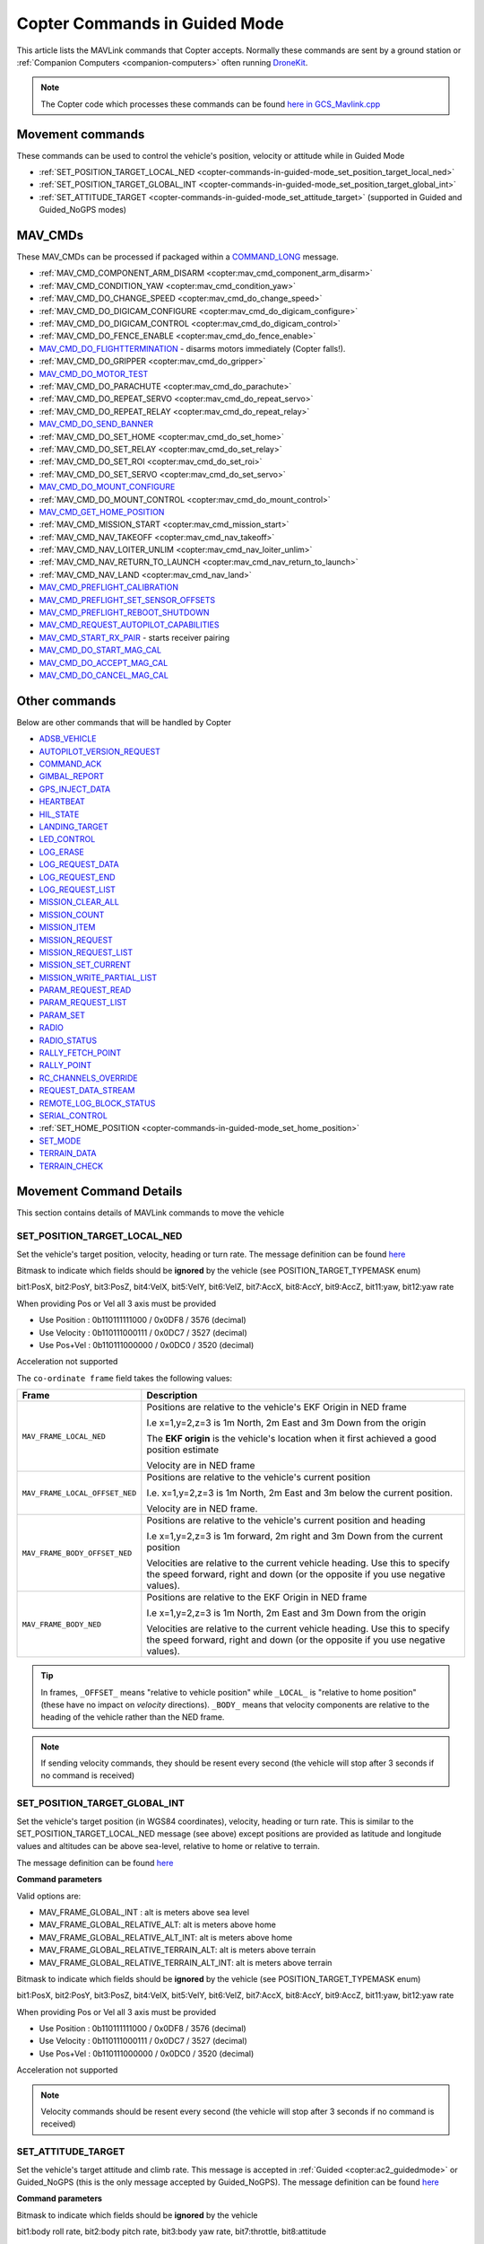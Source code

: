 .. _copter-commands-in-guided-mode:

==============================
Copter Commands in Guided Mode
==============================

This article lists the MAVLink commands that Copter accepts.  Normally these commands are sent by a ground station or :ref:`Companion Computers <companion-computers>` often running `DroneKit <http://dronekit.io/>`__.

.. note::

   The Copter code which processes these commands can be found `here in GCS_Mavlink.cpp <https://github.com/ArduPilot/ardupilot/blob/master/ArduCopter/GCS_Mavlink.cpp#L676>`__

Movement commands
=================

These commands can be used to control the vehicle's position, velocity or attitude while in Guided Mode

- :ref:`SET_POSITION_TARGET_LOCAL_NED <copter-commands-in-guided-mode_set_position_target_local_ned>`
- :ref:`SET_POSITION_TARGET_GLOBAL_INT <copter-commands-in-guided-mode_set_position_target_global_int>`
- :ref:`SET_ATTITUDE_TARGET <copter-commands-in-guided-mode_set_attitude_target>` (supported in Guided and Guided_NoGPS modes)

MAV_CMDs
=========

These MAV_CMDs can be processed if packaged within a `COMMAND_LONG <https://mavlink.io/en/messages/common.html#COMMAND_LONG>`__ message.

- :ref:`MAV_CMD_COMPONENT_ARM_DISARM <copter:mav_cmd_component_arm_disarm>`
- :ref:`MAV_CMD_CONDITION_YAW <copter:mav_cmd_condition_yaw>`
- :ref:`MAV_CMD_DO_CHANGE_SPEED <copter:mav_cmd_do_change_speed>`
- :ref:`MAV_CMD_DO_DIGICAM_CONFIGURE <copter:mav_cmd_do_digicam_configure>`
- :ref:`MAV_CMD_DO_DIGICAM_CONTROL <copter:mav_cmd_do_digicam_control>`
- :ref:`MAV_CMD_DO_FENCE_ENABLE <copter:mav_cmd_do_fence_enable>`
- `MAV_CMD_DO_FLIGHTTERMINATION <https://mavlink.io/en/messages/common.html#MAV_CMD_DO_FLIGHTTERMINATION>`__ - disarms motors immediately (Copter falls!).
- :ref:`MAV_CMD_DO_GRIPPER <copter:mav_cmd_do_gripper>`
- `MAV_CMD_DO_MOTOR_TEST <https://mavlink.io/en/messages/ardupilotmega.html#MAV_CMD_DO_MOTOR_TEST>`__
- :ref:`MAV_CMD_DO_PARACHUTE <copter:mav_cmd_do_parachute>`
- :ref:`MAV_CMD_DO_REPEAT_SERVO <copter:mav_cmd_do_repeat_servo>`
- :ref:`MAV_CMD_DO_REPEAT_RELAY <copter:mav_cmd_do_repeat_relay>`
- `MAV_CMD_DO_SEND_BANNER <https://mavlink.io/en/messages/ardupilotmega.html#MAV_CMD_DO_SEND_BANNER>`__
- :ref:`MAV_CMD_DO_SET_HOME <copter:mav_cmd_do_set_home>`
- :ref:`MAV_CMD_DO_SET_RELAY <copter:mav_cmd_do_set_relay>`
- :ref:`MAV_CMD_DO_SET_ROI <copter:mav_cmd_do_set_roi>`
- :ref:`MAV_CMD_DO_SET_SERVO <copter:mav_cmd_do_set_servo>`
- `MAV_CMD_DO_MOUNT_CONFIGURE <https://mavlink.io/en/messages/common.html#MAV_CMD_DO_MOUNT_CONFIGURE>`__
- :ref:`MAV_CMD_DO_MOUNT_CONTROL <copter:mav_cmd_do_mount_control>`
- `MAV_CMD_GET_HOME_POSITION <https://mavlink.io/en/messages/common.html#MAV_CMD_GET_HOME_POSITION>`__
- :ref:`MAV_CMD_MISSION_START <copter:mav_cmd_mission_start>`
- :ref:`MAV_CMD_NAV_TAKEOFF <copter:mav_cmd_nav_takeoff>`
- :ref:`MAV_CMD_NAV_LOITER_UNLIM <copter:mav_cmd_nav_loiter_unlim>`
- :ref:`MAV_CMD_NAV_RETURN_TO_LAUNCH <copter:mav_cmd_nav_return_to_launch>`
- :ref:`MAV_CMD_NAV_LAND <copter:mav_cmd_nav_land>`
- `MAV_CMD_PREFLIGHT_CALIBRATION <https://mavlink.io/en/messages/common.html#MAV_CMD_PREFLIGHT_CALIBRATION>`__
- `MAV_CMD_PREFLIGHT_SET_SENSOR_OFFSETS <https://mavlink.io/en/messages/common.html#MAV_CMD_PREFLIGHT_SET_SENSOR_OFFSETS>`__
- `MAV_CMD_PREFLIGHT_REBOOT_SHUTDOWN <https://mavlink.io/en/messages/common.html#MAV_CMD_PREFLIGHT_REBOOT_SHUTDOWN>`__
- `MAV_CMD_REQUEST_AUTOPILOT_CAPABILITIES <https://mavlink.io/en/messages/common.html#MAV_CMD_REQUEST_AUTOPILOT_CAPABILITIES>`__
- `MAV_CMD_START_RX_PAIR <https://mavlink.io/en/messages/common.html#MAV_CMD_START_RX_PAIR>`__ - starts receiver pairing
- `MAV_CMD_DO_START_MAG_CAL <https://mavlink.io/en/messages/ardupilotmega.html#MAV_CMD_DO_START_MAG_CAL>`__
- `MAV_CMD_DO_ACCEPT_MAG_CAL <https://mavlink.io/en/messages/ardupilotmega.html#MAV_CMD_DO_ACCEPT_MAG_CAL>`__
- `MAV_CMD_DO_CANCEL_MAG_CAL <https://mavlink.io/en/messages/ardupilotmega.html#MAV_CMD_DO_CANCEL_MAG_CAL>`__

Other commands
==============

Below are other commands that will be handled by Copter

- `ADSB_VEHICLE <https://mavlink.io/en/messages/common.html#ADSB_VEHICLE>`__
- `AUTOPILOT_VERSION_REQUEST <https://mavlink.io/en/messages/ardupilotmega.html#AUTOPILOT_VERSION_REQUEST>`__
- `COMMAND_ACK <https://mavlink.io/en/messages/common.html#COMMAND_ACK>`__
- `GIMBAL_REPORT <https://mavlink.io/en/messages/ardupilotmega.html#GIMBAL_REPORT>`__
- `GPS_INJECT_DATA <https://mavlink.io/en/messages/common.html#GPS_INJECT_DATA>`__
- `HEARTBEAT <https://mavlink.io/en/messages/common.html#HEARTBEAT>`__
- `HIL_STATE <https://mavlink.io/en/messages/common.html#HIL_STATE>`__
- `LANDING_TARGET <https://mavlink.io/en/messages/common.html#LANDING_TARGET>`__
- `LED_CONTROL <https://mavlink.io/en/messages/ardupilotmega.html#LED_CONTROL>`__
- `LOG_ERASE <https://mavlink.io/en/messages/common.html#LOG_ERASE>`__
- `LOG_REQUEST_DATA <https://mavlink.io/en/messages/common.html#LOG_REQUEST_DATA>`__
- `LOG_REQUEST_END <https://mavlink.io/en/messages/common.html#LOG_REQUEST_END>`__
- `LOG_REQUEST_LIST <https://mavlink.io/en/messages/common.html#LOG_REQUEST_LIST>`__
- `MISSION_CLEAR_ALL <https://mavlink.io/en/messages/common.html#MISSION_CLEAR_ALL>`__
- `MISSION_COUNT <https://mavlink.io/en/messages/common.html#MISSION_COUNT>`__
- `MISSION_ITEM <https://mavlink.io/en/messages/common.html#MISSION_ITEM>`__
- `MISSION_REQUEST <https://mavlink.io/en/messages/common.html#MISSION_REQUEST>`__
- `MISSION_REQUEST_LIST <https://mavlink.io/en/messages/common.html#MISSION_REQUEST_LIST>`__
- `MISSION_SET_CURRENT <https://mavlink.io/en/messages/common.html#MISSION_SET_CURRENT>`__
- `MISSION_WRITE_PARTIAL_LIST <https://mavlink.io/en/messages/common.html#MISSION_WRITE_PARTIAL_LIST>`__
- `PARAM_REQUEST_READ <https://mavlink.io/en/messages/common.html#PARAM_REQUEST_READ>`__
- `PARAM_REQUEST_LIST <https://mavlink.io/en/messages/common.html#PARAM_REQUEST_LIST>`__
- `PARAM_SET <https://mavlink.io/en/messages/common.html#PARAM_SET>`__
- `RADIO <https://mavlink.io/en/messages/ardupilotmega.html#RADIO>`__
- `RADIO_STATUS <https://mavlink.io/en/messages/common.html#RADIO_STATUS>`__
- `RALLY_FETCH_POINT <https://mavlink.io/en/messages/ardupilotmega.html#RALLY_FETCH_POINT>`__
- `RALLY_POINT <https://mavlink.io/en/messages/ardupilotmega.html#RALLY_POINT>`__
- `RC_CHANNELS_OVERRIDE <https://mavlink.io/en/messages/common.html#RC_CHANNELS_OVERRIDE>`__
- `REQUEST_DATA_STREAM <https://mavlink.io/en/messages/common.html#REQUEST_DATA_STREAM>`__
- `REMOTE_LOG_BLOCK_STATUS <https://mavlink.io/en/messages/ardupilotmega.html#REMOTE_LOG_BLOCK_STATUS>`__
- `SERIAL_CONTROL <https://mavlink.io/en/messages/common.html#SERIAL_CONTROL>`__
- :ref:`SET_HOME_POSITION <copter-commands-in-guided-mode_set_home_position>`
- `SET_MODE <https://mavlink.io/en/messages/common.html#SET_MODE>`__
- `TERRAIN_DATA <https://mavlink.io/en/messages/common.html#TERRAIN_DATA>`__
- `TERRAIN_CHECK <https://mavlink.io/en/messages/common.html#TERRAIN_CHECK>`__

Movement Command Details
========================

This section contains details of MAVLink commands to move the vehicle

.. _copter-commands-in-guided-mode_set_position_target_local_ned:

SET_POSITION_TARGET_LOCAL_NED
-----------------------------

Set the vehicle's target position, velocity, heading or turn rate.  The message definition can be found `here <https://mavlink.io/en/messages/common.html#SET_POSITION_TARGET_LOCAL_NED>`__

.. raw:: html

   <table border="1" class="docutils">
   <tbody>
   <tr>
   <th>Command Field</th>
   <th>Description</th>
   </tr>
   <tr>
   <td><strong>time_boot_ms</strong></td>
   <td>
   Sender's system time in milliseconds since boot
   </td>
   </tr>
   <tr>
   <td><strong>target_system</strong></td>
   <td>System ID of vehicle</td>
   </tr>
   <tr>
   <td><strong>target_component</strong></td>
   <td>Component ID of flight controller or just 0</td>
   </tr>
   <tr>
   <td><strong>coordinate_frame</strong></td>
   <td>Valid options are listed below</td>
   </tr>
   <tr>
   <td><strong>type_mask</strong></td>
   <td>

Bitmask to indicate which fields should be **ignored** by the vehicle (see POSITION_TARGET_TYPEMASK enum)

bit1:PosX, bit2:PosY, bit3:PosZ, bit4:VelX, bit5:VelY, bit6:VelZ, bit7:AccX, bit8:AccY, bit9:AccZ, bit11:yaw, bit12:yaw rate

When providing Pos or Vel all 3 axis must be provided

- Use Position : 0b110111111000 / 0x0DF8 / 3576 (decimal)
- Use Velocity : 0b110111000111 / 0x0DC7 / 3527 (decimal)
- Use Pos+Vel : 0b110111000000 / 0x0DC0 / 3520 (decimal)

Acceleration not supported
   
.. raw:: html
   
   </td>
   </tr>
   <tr>
   <td><strong>x</strong></td>
   <td>X Position in meters (positive is forward or North)</td>
   </tr>
   <tr>
   <td><strong>y</strong></td>
   <td>Y Position in meters (positive is right or East)</td>
   </tr>
   <tr>
   <td><strong>z</strong></td>
   <td>Z Position in meters (positive is down)</td>
   </tr>
   <tr>
   <td><strong>vx</strong></td>
   <td>X velocity in m/s (positive is forward or North)</td>
   </tr>
   <tr>
   <td><strong>vy</strong></td>
   <td>Y velocity in m/s (positive is right or East)</td>
   </tr>
   <tr>
   <td><strong>vz</strong></td>
   <td>Z velocity in m/s (positive is down)</td>
   </tr>
   <tr style="color: #c0c0c0">
   <td>afx</td>
   <td>X acceleration not supported</td>
   </tr>
   <tr style="color: #c0c0c0">
   <td>afy</td>
   <td>Y acceleration not supported</td>
   </tr>
   <tr style="color: #c0c0c0">
   <td>afz</td>
   <td>Z acceleration not supported</td>
   </tr>
   <tr>
   <td><strong>yaw</strong></td>
   <td>yaw or heading in radians (0 is forward or North)</td>
   </tr>
   <tr>
   <td><strong>yaw_rate</strong></td>
   <td>yaw rate in rad/s</td>
   </tr>
   </tbody>
   </table>

The ``co-ordinate frame`` field takes the following values:

+--------------------------------------+--------------------------------------+
| Frame                                | Description                          |
+======================================+======================================+
| ``MAV_FRAME_LOCAL_NED``              | Positions are relative to the        |
|                                      | vehicle's EKF Origin in NED frame    |
|                                      |                                      |
|                                      | I.e x=1,y=2,z=3 is 1m North, 2m East |
|                                      | and 3m Down from the origin          |
|                                      |                                      |
|                                      | The **EKF origin** is the vehicle's  |
|                                      | location when it first achieved a    |
|                                      | good position estimate               |
|                                      |                                      |
|                                      | Velocity are in NED frame            |
+--------------------------------------+--------------------------------------+
| ``MAV_FRAME_LOCAL_OFFSET_NED``       | Positions are relative to the        |
|                                      | vehicle's current position           |
|                                      |                                      |
|                                      | I.e. x=1,y=2,z=3 is 1m North,        |
|                                      | 2m East and 3m below the current     |
|                                      | position.                            |
|                                      |                                      |
|                                      | Velocity are in NED frame.           |
+--------------------------------------+--------------------------------------+
| ``MAV_FRAME_BODY_OFFSET_NED``        | Positions are relative to the        |
|                                      | vehicle's current position and       |
|                                      | heading                              |
|                                      |                                      |
|                                      | I.e x=1,y=2,z=3 is 1m forward,       |
|                                      | 2m right and 3m Down from the current|
|                                      | position                             |
|                                      |                                      |
|                                      | Velocities are relative to           |
|                                      | the current vehicle heading. Use     |
|                                      | this to specify the speed forward,   |
|                                      | right and down (or the opposite if   |
|                                      | you use negative values).            |
+--------------------------------------+--------------------------------------+
| ``MAV_FRAME_BODY_NED``               | Positions are relative to the        |
|                                      | EKF Origin in NED frame              |
|                                      |                                      |
|                                      | I.e x=1,y=2,z=3 is 1m North, 2m East |
|                                      | and 3m Down from the origin          |
|                                      |                                      |
|                                      | Velocities are relative to           |
|                                      | the current vehicle heading. Use     |
|                                      | this to specify the speed forward,   |
|                                      | right and down (or the opposite if   |
|                                      | you use negative values).            |
+--------------------------------------+--------------------------------------+

.. tip::

   In frames, ``_OFFSET_`` means "relative to vehicle position" while ``_LOCAL_`` is "relative to home position" (these have no impact on *velocity* directions). ``_BODY_`` means that velocity components are relative to the heading of the vehicle rather than the NED frame.

.. note::

   If sending velocity commands, they should be resent every second (the vehicle will stop after 3 seconds if no command is received)
   
.. _copter-commands-in-guided-mode_set_position_target_global_int:

SET_POSITION_TARGET_GLOBAL_INT
------------------------------

Set the vehicle's target position (in WGS84 coordinates), velocity, heading or turn rate.  This is similar to the SET_POSITION_TARGET_LOCAL_NED message (see above) except positions are provided as latitude and longitude values and altitudes can be above sea-level, relative to home or relative to terrain.

The message definition can be found `here <https://mavlink.io/en/messages/common.html#SET_POSITION_TARGET_GLOBAL_INT>`__

**Command parameters**

.. raw:: html

   <table border="1" class="docutils">
   <tbody>
   <tr>
   <th>Command Field</th>
   <th>Description</th>
   </tr>
   <tr>
   <td><strong>time_boot_ms</strong></td>
   <td>
   Sender's system time in milliseconds since boot
   </td>
   </tr>
   <tr>
   <td><strong>target_system</strong></td>
   <td>System ID of vehicle</td>
   </tr>
   <tr>
   <td><strong>target_component</strong></td>
   <td>Component ID of flight controller or just 0</td>
   </tr>
   <tr>
   <td><strong>coordinate_frame</strong></td>
   <td>

Valid options are:

- MAV_FRAME_GLOBAL_INT : alt is meters above sea level
- MAV_FRAME_GLOBAL_RELATIVE_ALT: alt is meters above home
- MAV_FRAME_GLOBAL_RELATIVE_ALT_INT: alt is meters above home
- MAV_FRAME_GLOBAL_RELATIVE_TERRAIN_ALT: alt is meters above terrain
- MAV_FRAME_GLOBAL_RELATIVE_TERRAIN_ALT_INT: alt is meters above terrain

.. raw:: html

   </td>
   </tr>
   <tr>
   <td><strong>type_mask</strong></td>
   <td>

Bitmask to indicate which fields should be **ignored** by the vehicle (see POSITION_TARGET_TYPEMASK enum)

bit1:PosX, bit2:PosY, bit3:PosZ, bit4:VelX, bit5:VelY, bit6:VelZ, bit7:AccX, bit8:AccY, bit9:AccZ, bit11:yaw, bit12:yaw rate

When providing Pos or Vel all 3 axis must be provided

- Use Position : 0b110111111000 / 0x0DF8 / 3576 (decimal)
- Use Velocity : 0b110111000111 / 0x0DC7 / 3527 (decimal)
- Use Pos+Vel : 0b110111000000 / 0x0DC0 / 3520 (decimal)

Acceleration not supported

.. raw:: html

   </td>
   </tr>
   <tr>
   <td><strong>lat_int</strong></td>
   <td>Latitude * 1e7</td>
   </tr>
   <tr>
   <td><strong>lon_int</strong></td>
   <td>Longitude * 1e7</td>
   </tr>
   <tr>
   <td><strong>alt</strong></td>
   <td>Alt in meters above sea level, home or terrain (see coordinate_frame field)</td>
   </tr>
   <tr>
   <td><strong>vx</strong></td>
   <td>X velocity in m/s (positive is North)</td>
   </tr>
   <tr>
   <td><strong>vy</strong></td>
   <td>Y velocity in m/s (positive is East)</td>
   </tr>
   <tr>
   <td><strong>vz</strong></td>
   <td>Z velocity in m/s (positive is down)</td>
   </tr>
   <tr style="color: #c0c0c0">
   <td>afx</td>
   <td>X acceleration not supported
   </td>
   </tr>
   <tr style="color: #c0c0c0">
   <td>afy</td>
   <td>Y acceleration not supported</td>
   </tr>
   <tr style="color: #c0c0c0">
   <td>afz</td>
   <td>Z acceleration not supported</td>
   </tr>
   <tr>
   <td><strong>yaw</strong></td>
   <td>yaw or heading in radians (0 is forward or North)</td>
   </tr>
   <tr>
   <td><strong>yaw_rate</strong></td>
   <td>yaw rate in rad/s</td>
   </tr>
   </tbody>
   </table>

.. note::

   Velocity commands should be resent every second (the vehicle will stop after 3 seconds if no command is received)

.. _copter-commands-in-guided-mode_set_attitude_target:

SET_ATTITUDE_TARGET
-------------------

Set the vehicle's target attitude and climb rate.  This message is accepted in :ref:`Guided <copter:ac2_guidedmode>` or Guided_NoGPS (this is the only message accepted by Guided_NoGPS).  The message definition can be found `here <https://mavlink.io/en/messages/common.html#SET_ATTITUDE_TARGET>`__

**Command parameters**

.. raw:: html

   <table border="1" class="docutils">
   <tbody>
   <tr>
   <th>Command Field</th>
   <th>Type</th>
   <th>Description</th>
   </tr>
   <tr>
   <td><strong>time_boot_ms</strong></td>
   <td>uint32_t</td>
   <td>Sender's system time in milliseconds since boot</td>
   </tr>
   <tr>
   <td><strong>target_system</strong></td>
   <td>uint8_t</td>
   <td>System ID of vehicle</td>
   </tr>
   <tr>
   <td><strong>target_component</strong></td>
   <td>int8_t</td>
   <td>Component ID of flight controller or just 0</td>
   </tr>
   <tr>
   <td><strong>type_mask</strong></td>
   <td>int8_t</td>
   <td>

Bitmask to indicate which fields should be **ignored** by the vehicle

bit1:body roll rate, bit2:body pitch rate, bit3:body yaw rate, bit7:throttle, bit8:attitude

Should always be 0b00000111 / 0x07 / 7 (decimal)

.. raw:: html

   </td>
   </tr>
   <tr>
   <td><strong>q</strong></td>
   <td>float[4]</td>
   <td>
   Attitude quaternion (w, x, y, z order, zero-rotation is {1, 0, 0, 0})
   <br>
   Note that zero-rotation causes vehicle to rotate towards North.
   </td>
   </tr>
   <tr style="color: #c0c0c0">
   <td><strong>body_roll_rate</strong></td>
   <td>float</td>
   <td>Body roll rate not supported</td>
   </tr>
   <tr style="color: #c0c0c0">
   <td><strong>body_pitch_rate</strong></td>
   <td>float</td>
   <td>Body pitch rate not supported</td>
   </tr>
   <tr style="color: #c0c0c0">
   <td><strong>body_yaw_rate</strong></td>
   <td>float</td>
   <td>Body yaw rate not supported</td>
   </tr>
   <tr>
   <td><strong>thrust</strong></td>
   <td>float</td>
   <td>Climb rate where 0.5 = no climb, 0 = WPNAV_SPEED_DN, 1 = WPNAV_SPEED_UP
   </td>
   </tr>
   </tbody>
   </table>

.. _copter-commands-in-guided-mode_set_home_position:

SET_HOME_POSITION
-------------------

The position the system will return to and land on. The position is set
automatically by the system during the takeoff if it has not been
explicitly set by the operator before or after.

The message definition can be found `here <https://mavlink.io/en/messages/common.html#SET_HOME_POSITION>`__

**Command parameters**

.. raw:: html

   <table border="1" class="docutils">
   <tbody>
   <tr>
   <th>Command Field</th>
   <th>Type</th>
   <th>Description</th>
   </tr>
   <tr>
   <td><strong>target_system</strong></td>
   <td>uint8_t</td>
   <td>System ID</td>
   </tr>
   <tr>
   <td><strong>latitude</strong></td>
   <td>int32_t</td>
   <td>Latitude * 1e7</td>
   </tr>
   <tr>
   <td><strong>longitude</strong></td>
   <td>int32_t</td>
   <td>Longitude * 1e7</td>
   </tr>
   <tr>
   <td><strong>altitude</strong></td>
   <td>int32_t</td>
   <td>Altitude above sea level in millimeters (i.e. meters * 1000)</td>
   </tr>
   <tr style="color: #c0c0c0">
   <td><strong>x</strong></td>
   <td>float</td>
   <td>Local X position of this position in the local coordinate frame.</td>
   </tr>
   <tr style="color: #c0c0c0">
   <td><strong>y</strong></td>
   <td>float</td>
   <td>Local Y position of this position in the local coordinate frame</td>
   </tr>
   <tr style="color: #c0c0c0">
   <td><strong>z</strong></td>
   <td>float</td>
   <td>Local Z position of this position in the local coordinate frame</td>
   </tr>
   <tr style="color: #c0c0c0">
   <td><strong>q</strong></td>
   <td>float[4]</td>
   <td>World to surface normal and heading transformation of the takeoff
   position. Used to indicate the heading and slope of the ground.
   </td>
   </tr>
   <tr style="color: #c0c0c0">
   <td><strong>approach_x</strong></td>
   <td>float</td>
   <td>
   Local X position of the end of the approach vector. Multicopters should
   set this position based on their takeoff path. Grass-landing fixed wing
   aircraft should set it the same way as multicopters. Runway-landing
   fixed wing aircraft should set it to the opposite direction of the
   takeoff, assuming the takeoff happened from the threshold / touchdown
   zone.
   </td>
   </tr>
   <tr style="color: #c0c0c0">
   <td><strong>approach_y</strong></td>
   <td>float</td>
   <td>
   Local Y position of the end of the approach vector. Multicopters should
   set this position based on their takeoff path. Grass-landing fixed wing
   aircraft should set it the same way as multicopters. Runway-landing
   fixed wing aircraft should set it to the opposite direction of the
   takeoff, assuming the takeoff happened from the threshold / touchdown
   zone.

   </td>
   </tr>
   <tr style="color: #c0c0c0">
   <td><strong>approach_z</strong></td>
   <td>float</td>
   <td>
   Local Z position of the end of the approach vector. Multicopters should
   set this position based on their takeoff path. Grass-landing fixed wing
   aircraft should set it the same way as multicopters. Runway-landing
   fixed wing aircraft should set it to the opposite direction of the
   takeoff, assuming the takeoff happened from the threshold / touchdown zone.
   </td>
   </tr>
   </tbody>
   </table>
